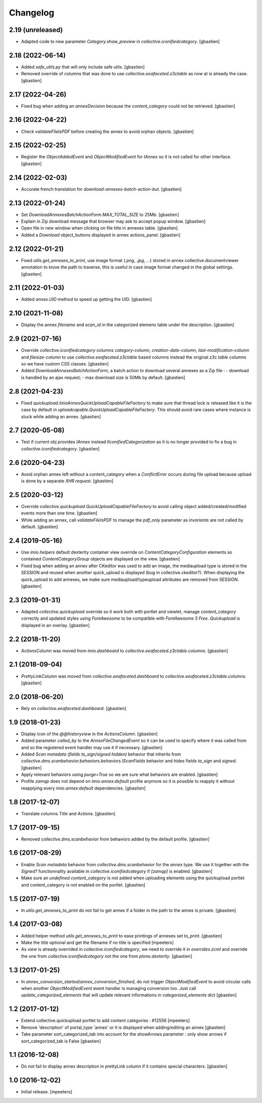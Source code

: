 Changelog
=========


2.19 (unreleased)
-----------------

- Adapted code to new parameter `Category.show_preview`
  in `collective.iconifiedcategory`.
  [gbastien]

2.18 (2022-06-14)
-----------------

- Added `safe_utils.py` that will only include safe utils.
  [gbastien]
- Removed override of columns that was done to use `collective.eeafaceted.z3ctable`
  as now at is already the case.
  [gbastien]

2.17 (2022-04-26)
-----------------

- Fixed bug when adding an `annexDecision` because the `content_category`
  could not be retrieved.
  [gbastien]

2.16 (2022-04-22)
-----------------

- Check `validateFileIsPDF` before creating the annex to avoid orphan objects.
  [gbastien]

2.15 (2022-02-25)
-----------------

- Register the `ObjectAddedEvent` and `ObjectModifiedEvent` for `IAnnex`
  so it is not called for other interface.
  [gbastien]

2.14 (2022-02-03)
-----------------

- Accurate french translation for `download-annexes-batch-action-but`.
  [gbastien]

2.13 (2022-01-24)
-----------------

- Set `DownloadAnnexesBatchActionForm.MAX_TOTAL_SIZE` to 25Mb.
  [gbastien]
- Explain in Zip download message that browser may ask to accept popup window.
  [gbastien]
- Open file in new window when clicking on file title in annexes table.
  [gbastien]
- Added a `Download` object_buttons displayed in annex actions_panel.
  [gbastien]

2.12 (2022-01-21)
-----------------

- Fixed `utils.get_annexes_to_print`, use image format (`.png`, `.jpg`, ...)
  stored in annex collective.documentviewer annotation to know the path to
  traverse, this is useful in case image format changed in the global settings.
  [gbastien]

2.11 (2022-01-03)
-----------------

- Added `annex.UID` method to speed up getting the UID.
  [gbastien]

2.10 (2021-11-08)
-----------------

- Display the annex `filename` and `scan_id` in the categorized elemens table
  under the description.
  [gbastien]

2.9 (2021-07-16)
----------------

- Override `collective.iconifiedcategory` columns `category-column`,
  `creation-date-column`, `last-modification-column` and `filesize-column` to
  use `collective.eeafaceted.z3ctable` based columns instead the original
  `z3c.table` columns so we have custom CSS classes.
  [gbastien]
- Added `DownloadAnnexesBatchActionForm`, a batch action to download several
  annexes as a Zip file :
  - download is handled by an ajax request;
  - max download size is 50Mb by default.
  [gbastien]

2.8 (2021-04-23)
----------------

- Fixed `quickupload.ImioAnnexQuickUploadCapableFileFactory` to make sure that
  thread lock is released like it is the case by default in
  `uploadcapable.QuickUploadCapableFileFactory`.
  This should avoid rare cases where instance is stuck while adding an annex.
  [gbastien]

2.7 (2020-05-08)
----------------

- Test if current obj provides `IAnnex` instead `IIconifiedCategorization` as
  it is no longer provided to fix a bug in `collective.iconifiedcategory`.
  [gbastien]

2.6 (2020-04-23)
----------------

- Avoid orphan annex left without a content_category when a `ConflictError`
  occurs during file upload because upload is done by a separate `XHR request`.
  [gbastien]

2.5 (2020-03-12)
----------------

- Override `collective.quickupload` `QuickUploadCapableFileFactory` to avoid
  calling object added/created/modified events more than one time.
  [gbastien]
- While adding an annex, call `validateFileIsPDF` to manage the `pdf_only`
  parameter as `invariants` are not called by default.
  [gbastien]

2.4 (2019-05-16)
----------------

- Use `imio.helpers` default dexterity container view override on
  `ContentCategoryConfiguration` elements so contained `ContentCategoryGroup`
  objects are displayed on the view.
  [gbastien]
- Fixed bug when adding an annex after CKeditor was used to add an image, the
  mediaupload type is stored in the SESSION and reused when another
  quick_upload is displayed (bug in collective.ckeditor?).
  When displaying the quick_upload to add annexes, we make sure
  mediaupload/typeupload attributes are removed from SESSION.
  [gbastien]

2.3 (2019-01-31)
----------------

- Adapted `collective.quickupload` override so it work both with portlet
  and viewlet, manage `content_category` correctly and updated styles using
  `FontAwesome` to be compatible with `FontAwesome 5 Free`.
  `Quickupload` is displayed in an overlay.
  [gbastien]

2.2 (2018-11-20)
----------------

- `ActionsColumn` was moved from `imio.dashboard`
  to `collective.eeafaceted.z3ctable.columns`.
  [gbastien]

2.1 (2018-09-04)
----------------

- `PrettyLinkColumn` was moved from `collective.eeafaceted.dashboard`
  to `collective.eeafaceted.z3ctable.columns`.
  [gbastien]

2.0 (2018-06-20)
----------------

- Rely on `collective.eeafaceted.dashboard`.
  [gbastien]

1.9 (2018-01-23)
----------------

- Display icon of the `@@historyview` in the `ActionsColumn`.
  [gbastien]
- Added parameter `called_by` to the `AnnexFileChangedEvent` so it can be used
  to specify where it was called from and so the registered event handler may
  use it if necessary.
  [gbastien]
- Added `Scan metadata (fields to_sign/signed hidden)` behavior that inherits
  from `collective.dms.scanbehavior.behaviors.behaviors.IScanFields` behavior
  and hides fields `to_sign` and `signed`.
  [gbastien]
- Apply relevant behaviors using `purge=True` so we are sure what behaviors
  are enabled.
  [gbastien]
- Profile `zamqp` does not depend on `imio.annex:default` profile anymore so it
  is possible to reapply it without reapplying every `imio.annex:default`
  dependencies.
  [gbastien]

1.8 (2017-12-07)
----------------

- Translate columns `Title` and `Actions`.
  [gbastien]


1.7 (2017-09-15)
----------------

- Removed `collective.dms.scanbehavior` from behaviors added by the default
  profile.
  [gbastien]


1.6 (2017-08-29)
----------------

- Enable `Scan metadata` behavior from `collective.dms.scanbehavior` for the
  `annex` type.  We use it together with the `Signed?` functionnality available
  in `collective.iconifiedcategory` if `[zamqp]` is enabled.
  [gbastien]
- Make sure an `undefined` `content_category` is not added when uploading
  elements using the quickupload portlet and content_category is not enabled
  on the portlet.
  [gbastien]


1.5 (2017-07-19)
----------------

- In `utils.get_annexes_to_print` do not fail to get annex if a folder in the
  path to the annex is private.
  [gbastien]


1.4 (2017-03-08)
----------------

- Added helper method `utils.get_annexes_to_print` to ease printings of annexes
  set `to_print`.
  [gbastien]
- Make the title optional and get the filename if no title is specified
  [mpeeters]
- As `view` is already overrided in `collective.iconifiedcategory`, we need to
  override it in `overrides.zcml` and override the one from
  `collective.iconifiedcategory` not the one from `plone.dexterity`.
  [gbastien]


1.3 (2017-01-25)
----------------

- In `annex_conversion_started`/`annex_conversion_finished`, do not trigger
  `ObjectModifiedEvent` to avoid circular calls when another
  `ObjectModifiedEvent` event handler is managing conversion too.  Just call
  `update_categorized_elements` that will update relevant informations in
  `categorized_elements` dict
  [gbastien]


1.2 (2017-01-12)
----------------

- Extend collective.quickupload portlet to add content categories : #12556
  [mpeeters]
- Remove 'description' of portal_type 'annex' or it is displayed
  when adding/editing an annex
  [gbastien]
- Take parameter sort_categorized_tab into account for the showArrows parameter :
  only show arrows if sort_categorized_tab is False
  [gbastien]


1.1 (2016-12-08)
----------------

- Do not fail to display annex description in prettyLink column if it contains
  special characters.
  [gbastien]


1.0 (2016-12-02)
----------------

- Initial release.
  [mpeeters]
